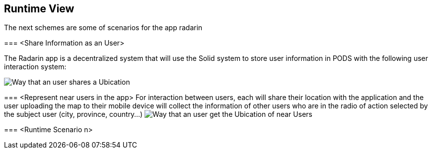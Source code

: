 [[section-runtime-view]]
== Runtime View
The next schemes are some of scenarios for the app radarin 

[role="arc42help"]
****

=== <Share Information as an User>

The Radarin app is a decentralized system that will use the Solid system to store user information in PODS with the following user interaction system:

image:images/06_Share User Ubication.png["Way that an user  shares a Ubication"]

=== <Represent near users in the app>
For interaction between users, each will share their location with the application and the user uploading the map to their mobile device will collect the information of other users who are in the radio of action selected by the subject user (city, province, country...)
image:images/06_Represent map.png["Way that an user get the Ubication of near Users"]

=== <Runtime Scenario n>
